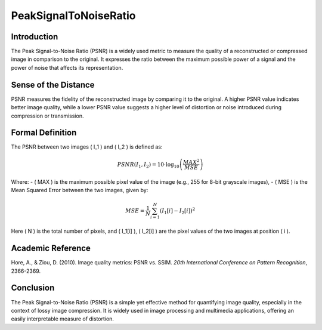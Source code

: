 PeakSignalToNoiseRatio
======================

Introduction
------------
The Peak Signal-to-Noise Ratio (PSNR) is a widely used metric to measure the quality of a reconstructed or compressed image in comparison to the original. It expresses the ratio between the maximum possible power of a signal and the power of noise that affects its representation.

Sense of the Distance
---------------------
PSNR measures the fidelity of the reconstructed image by comparing it to the original. A higher PSNR value indicates better image quality, while a lower PSNR value suggests a higher level of distortion or noise introduced during compression or transmission.

Formal Definition
-----------------
The PSNR between two images \( I_1 \) and \( I_2 \) is defined as:

.. math::

   PSNR(I_1, I_2) = 10 \cdot \log_{10} \left( \frac{MAX^2}{MSE} \right)

Where:
- \( MAX \) is the maximum possible pixel value of the image (e.g., 255 for 8-bit grayscale images),
- \( MSE \) is the Mean Squared Error between the two images, given by:

.. math::

   MSE = \frac{1}{N} \sum_{i=1}^{N} (I_1[i] - I_2[i])^2

Here \( N \) is the total number of pixels, and \( I_1[i] \), \( I_2[i] \) are the pixel values of the two images at position \( i \).

Academic Reference
------------------
Hore, A., & Ziou, D. (2010). Image quality metrics: PSNR vs. SSIM. *20th International Conference on Pattern Recognition*, 2366-2369.

Conclusion
----------
The Peak Signal-to-Noise Ratio (PSNR) is a simple yet effective method for quantifying image quality, especially in the context of lossy image compression. It is widely used in image processing and multimedia applications, offering an easily interpretable measure of distortion.
